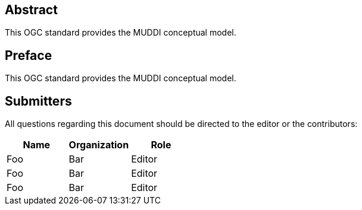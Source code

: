 
[abstract]
== Abstract

This OGC standard provides the MUDDI conceptual model.


== Preface

This OGC standard provides the MUDDI conceptual model.


== Submitters

All questions regarding this document should be directed to the editor or the
contributors:

[options="header"]
|===
| Name | Organization | Role

| Foo | Bar | Editor
| Foo | Bar | Editor
| Foo | Bar | Editor

|===
